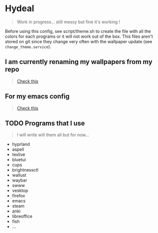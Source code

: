 
* Hydeal
#+begin_quote
Work in progress… still messy but fine it's working !
#+end_quote
Before using this config, see script/theme.sh to create the file with all the colors for each programs or it will not work out of the box. This files aren't stored on git since they change very often with the wallpaper update (see ~change_theme.service~).

** I am currently renaming my wallpapers from my repo
#+begin_quote
[[https://github.com/regularuser0/images][Check this]]
#+end_quote

** For my emacs config
#+begin_quote
[[https://github.com/regularuser0/.emacs.d][Check this]]
#+end_quote

** TODO Programs that I use
#+begin_quote
I will write will them all but for now…
#+end_quote
- hyprland
- aspell
- texlive
- bluetui
- cups
- brightnessctl
- wallust
- waybar
- swww
- vesktop
- firefox
- emacs
- steam
- anki
- libreoffice
- fish
- …
